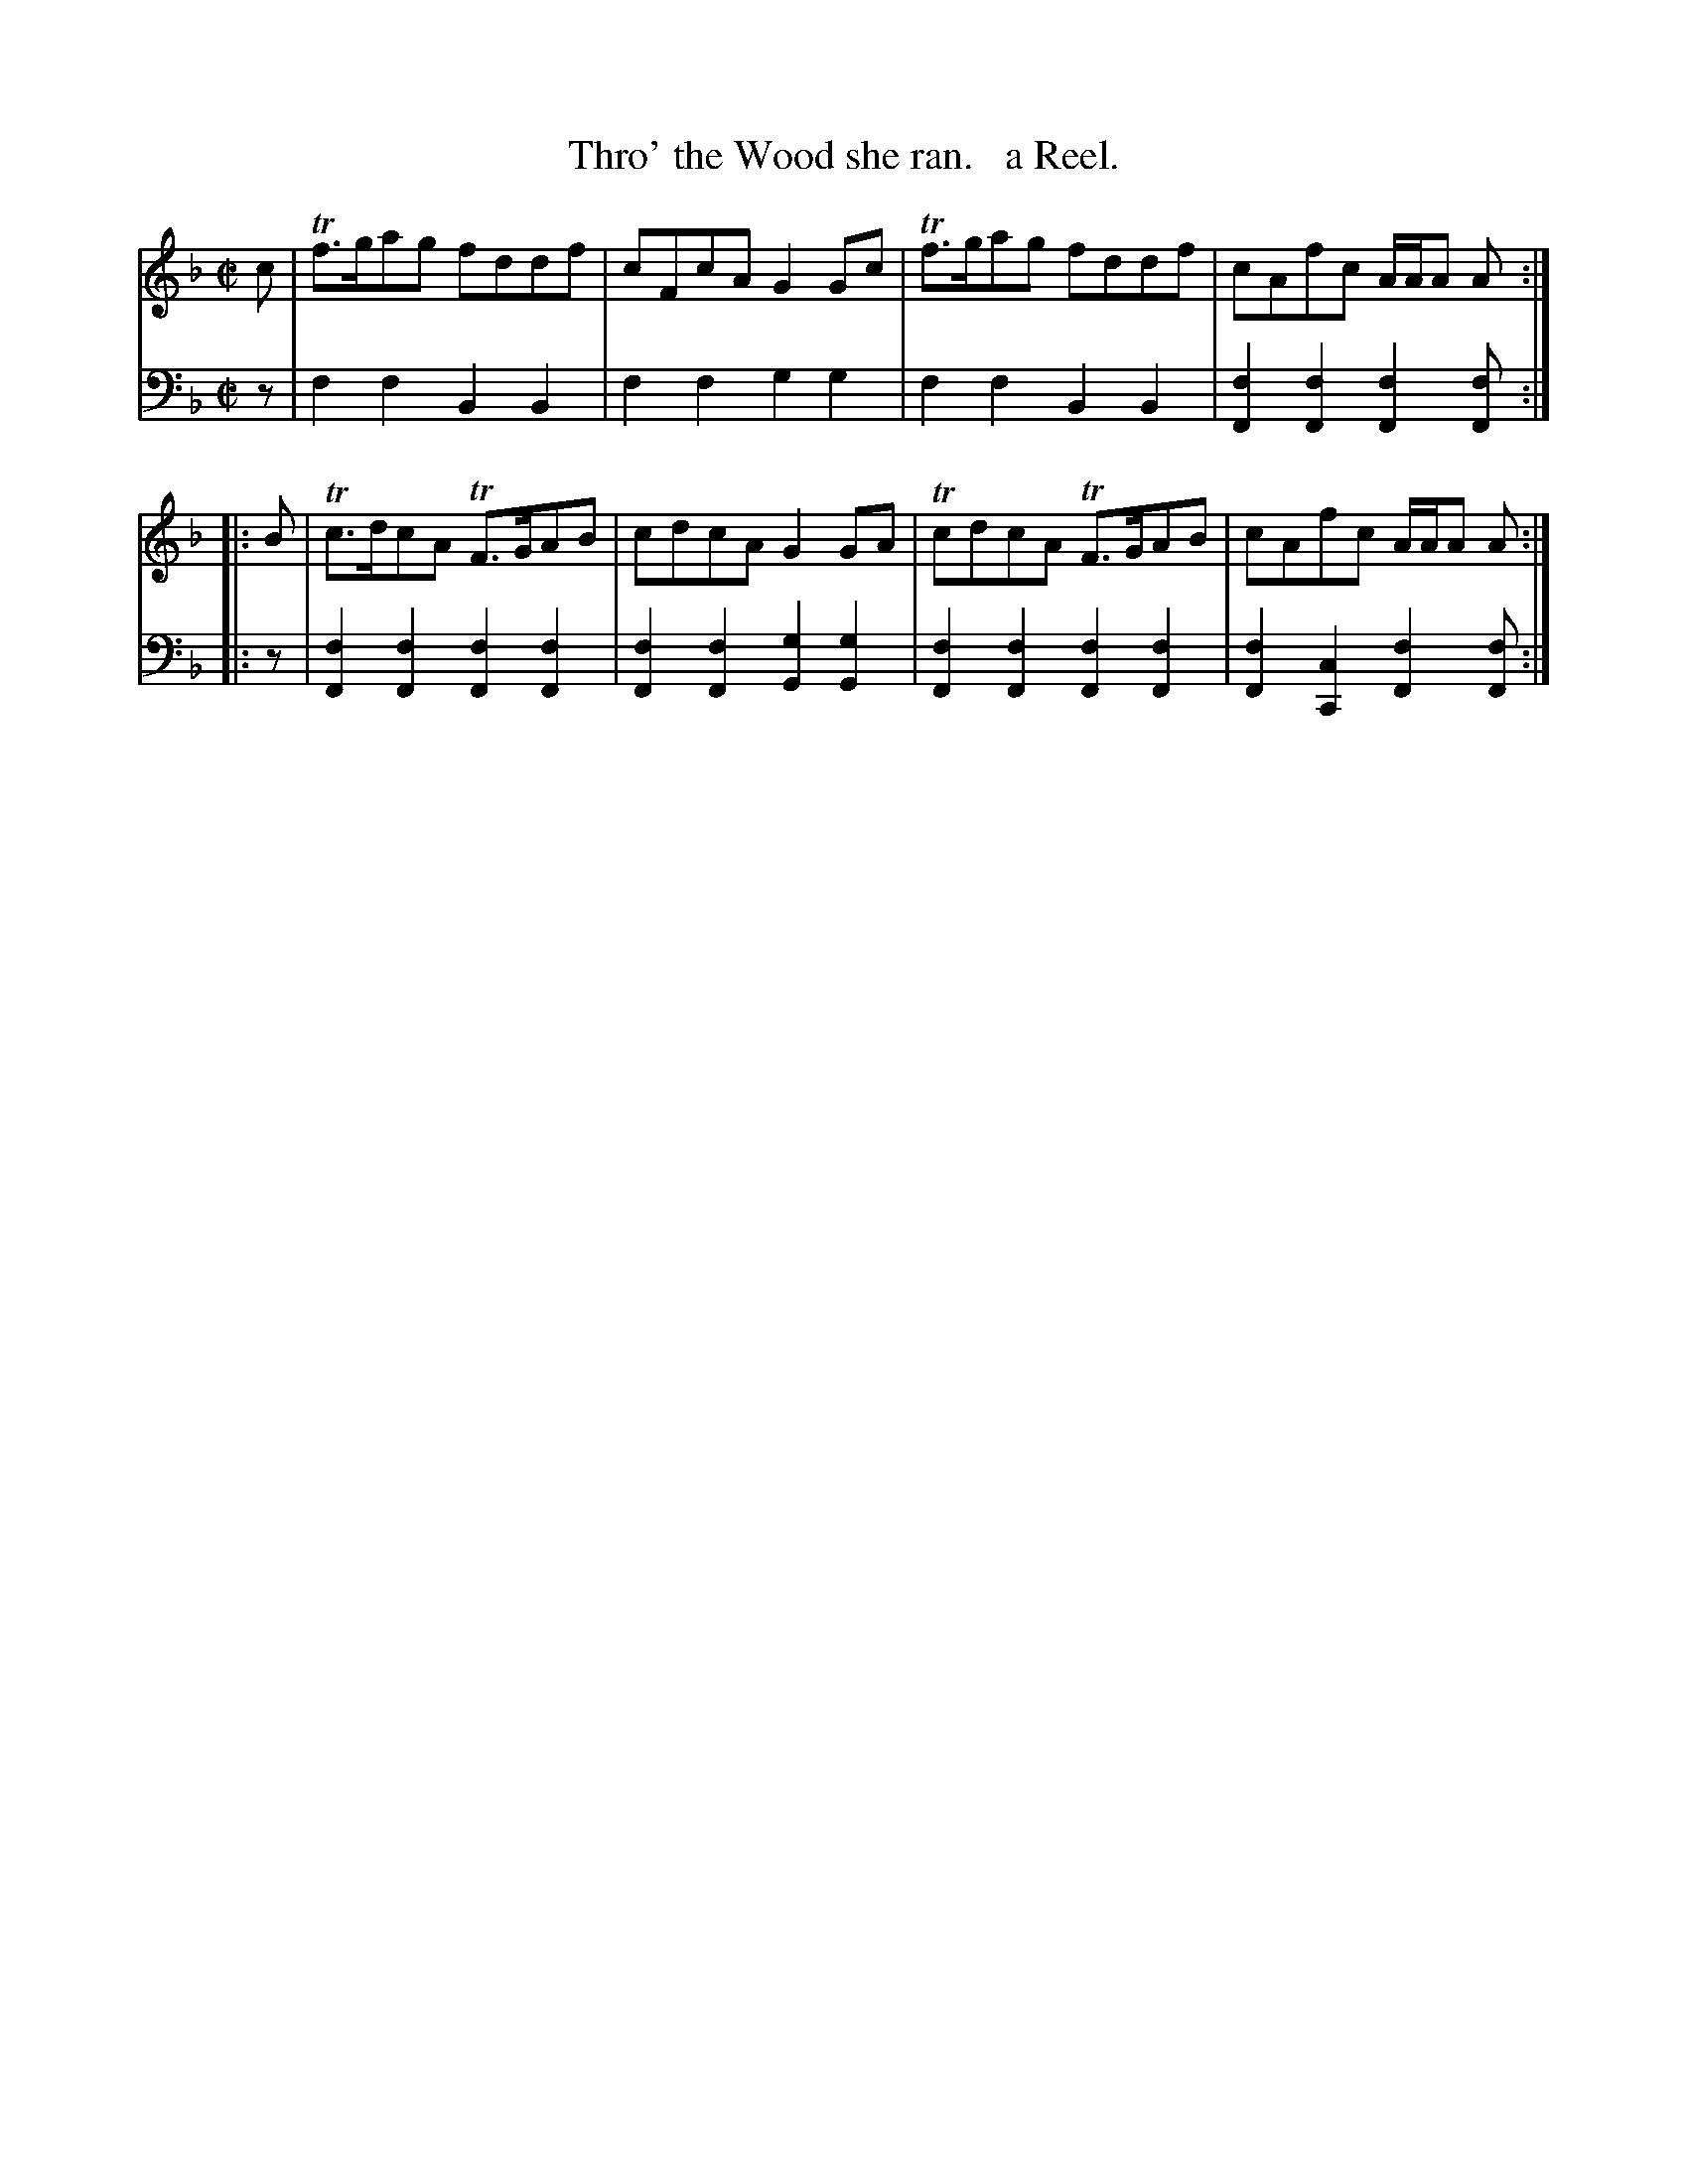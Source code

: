 X: 2292
T: Thro' the Wood she ran.   a Reel.
%R: reel
B: Niel Gow & Sons "Complete Repository" v.2 p.29 #2
Z: 2021 John Chambers <jc:trillian.mit.edu>
M: C|
L: 1/8
K: F
% - - - - - - - - - -
% Voice 1 reformatted for 2 4-bar lines, for compactness and proofreading.
V: 1 staves=2
c | Tf>gag fddf | cFcA G2Gc | Tf>gag fddf | cAfc A/A/A A :|
|: B | Tc>dcA TF>GAB | cdcA G2GA | TcdcA TF>GAB | cAfc A/A/A A :|
% - - - - - - - - - -
% Voice 2 preserves the staff layout in the book.
V: 2 clef=bass middle=d
z | f2f2 B2B2 | f2f2 g2g2 | f2f2 B2B2 | [f2F2][f2F2] [f2F2][fF] :|
|: z |\
[f2F2][f2F2] [f2F2][f2F2] | [f2F2][f2F2] [g2G2][g2G2] |\
[f2F2][f2F2] [f2F2][f2F2] | [f2F2][c2C2] [f2F2][fF] :|
